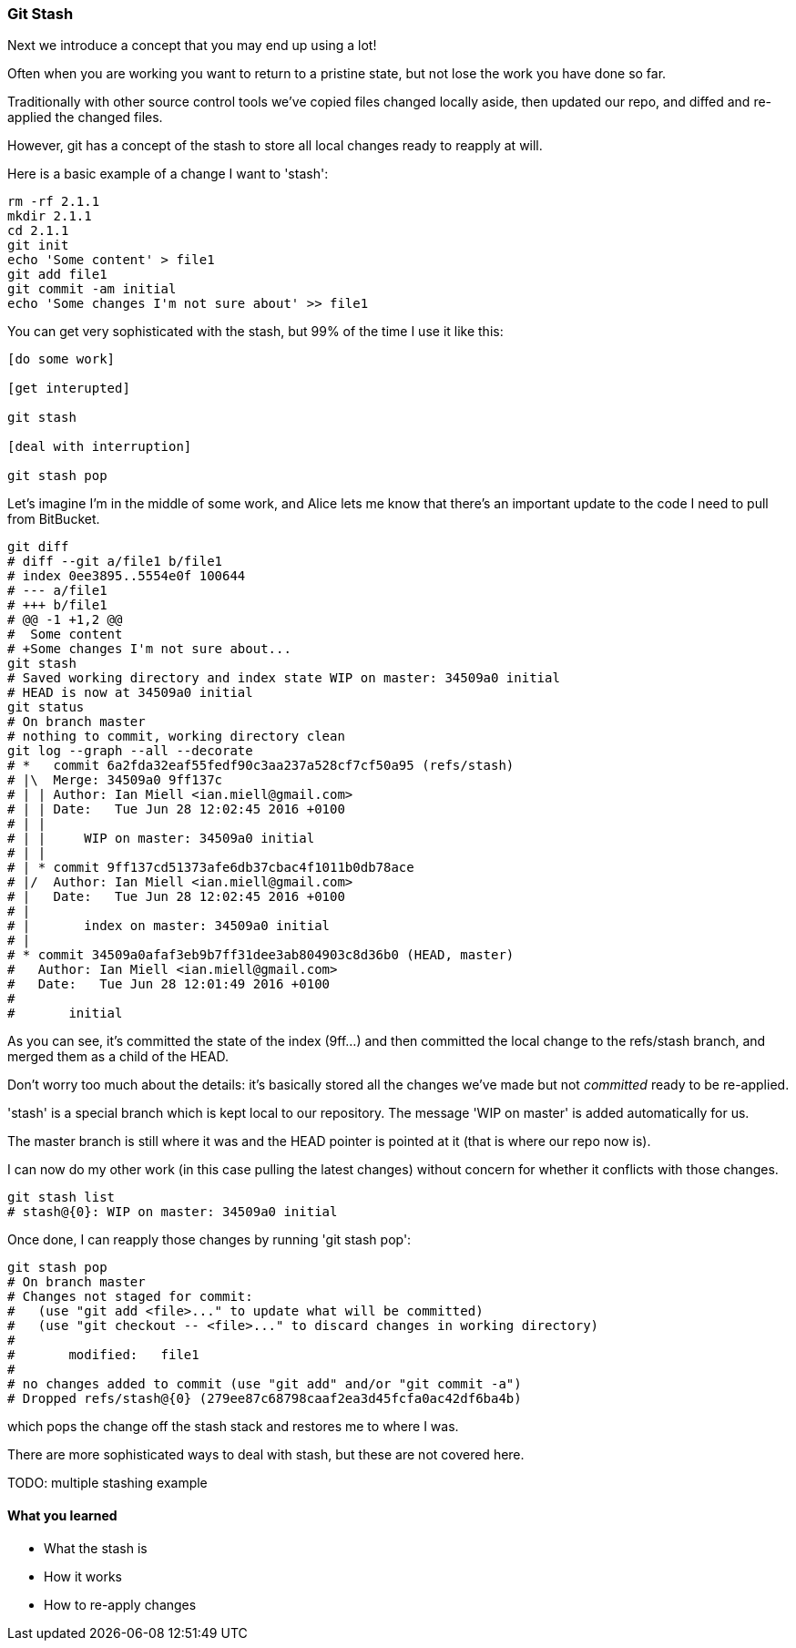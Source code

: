 === Git Stash

Next we introduce a concept that you may end up using a lot!

Often when you are working you want to return to a pristine state, but not lose
the work you have done so far.

Traditionally with other source control tools we've copied files changed locally
aside, then updated our repo, and diffed and re-applied the changed files.

However, git has a concept of the stash to store all local changes ready to
reapply at will.

Here is a basic example of a change I want to 'stash':

----
rm -rf 2.1.1
mkdir 2.1.1
cd 2.1.1
git init
echo 'Some content' > file1
git add file1
git commit -am initial
echo 'Some changes I'm not sure about' >> file1
----

You can get very sophisticated with the stash, but 99% of the time I use it like this:

----
[do some work]

[get interupted]

git stash

[deal with interruption]

git stash pop
----

Let's imagine I'm in the middle of some work, and Alice lets me know that 
there's an important update to the code I need to pull from BitBucket.

----
git diff
# diff --git a/file1 b/file1
# index 0ee3895..5554e0f 100644
# --- a/file1
# +++ b/file1
# @@ -1 +1,2 @@
#  Some content
# +Some changes I'm not sure about...
git stash
# Saved working directory and index state WIP on master: 34509a0 initial
# HEAD is now at 34509a0 initial
git status
# On branch master
# nothing to commit, working directory clean
git log --graph --all --decorate
# *   commit 6a2fda32eaf55fedf90c3aa237a528cf7cf50a95 (refs/stash)
# |\  Merge: 34509a0 9ff137c
# | | Author: Ian Miell <ian.miell@gmail.com>
# | | Date:   Tue Jun 28 12:02:45 2016 +0100
# | | 
# | |     WIP on master: 34509a0 initial
# | |   
# | * commit 9ff137cd51373afe6db37cbac4f1011b0db78ace
# |/  Author: Ian Miell <ian.miell@gmail.com>
# |   Date:   Tue Jun 28 12:02:45 2016 +0100
# |   
# |       index on master: 34509a0 initial
# |  
# * commit 34509a0afaf3eb9b7ff31dee3ab804903c8d36b0 (HEAD, master)
#   Author: Ian Miell <ian.miell@gmail.com>
#   Date:   Tue Jun 28 12:01:49 2016 +0100
#   
#       initial
----

As you can see, it's committed the state of the index (9ff...) and then
committed the local change to the refs/stash branch, and merged them as a child
of the HEAD.

Don't worry too much about the details: it's basically stored
all the changes we've made but not _committed_ ready to be re-applied.

'stash' is a special branch which is kept local to our repository. The message
'WIP on master' is added automatically for us.

The master branch is still where it was and the HEAD pointer is pointed at it
(that is where our repo now is).

I can now do my other work (in this case pulling the latest changes) without
concern for whether it conflicts with those changes. 

----
git stash list
# stash@{0}: WIP on master: 34509a0 initial
----

Once done, I can reapply those changes by running 'git stash pop':

----
git stash pop
# On branch master
# Changes not staged for commit:
#   (use "git add <file>..." to update what will be committed)
#   (use "git checkout -- <file>..." to discard changes in working directory)
# 
# 	modified:   file1
# 
# no changes added to commit (use "git add" and/or "git commit -a")
# Dropped refs/stash@{0} (279ee87c68798caaf2ea3d45fcfa0ac42df6ba4b)
----

which pops the change off the stash stack and restores me to where I was.

There are more sophisticated ways to deal with stash, but these are not covered
here.

TODO: multiple stashing example

==== What you learned

- What the stash is
- How it works
- How to re-apply changes
